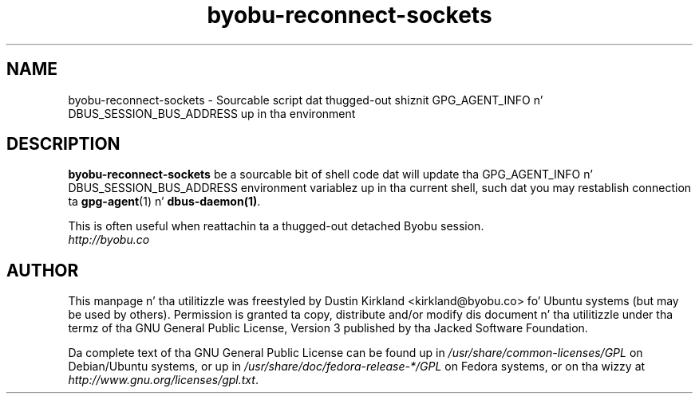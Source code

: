 .TH byobu-reconnect-sockets 1 "7 Dec 2009" byobu "byobu"
.SH NAME
byobu\-reconnect\-sockets \- Sourcable script dat thugged-out shiznit GPG_AGENT_INFO n' DBUS_SESSION_BUS_ADDRESS up in tha environment

.SH DESCRIPTION
\fBbyobu\-reconnect\-sockets\fP be a sourcable bit of shell code dat will update tha GPG_AGENT_INFO n' DBUS_SESSION_BUS_ADDRESS environment variablez up in tha current shell, such dat you may restablish connection ta \fBgpg\-agent\fP(1) n' \fBdbus\-daemon(1)\fP.

This is often useful when reattachin ta a thugged-out detached Byobu session.

.TP
\fIhttp://byobu.co\fP
.PD

.SH AUTHOR
This manpage n' tha utilitizzle was freestyled by Dustin Kirkland <kirkland@byobu.co> fo' Ubuntu systems (but may be used by others).  Permission is granted ta copy, distribute and/or modify dis document n' tha utilitizzle under tha termz of tha GNU General Public License, Version 3 published by tha Jacked Software Foundation.

Da complete text of tha GNU General Public License can be found up in \fI/usr/share/common-licenses/GPL\fP on Debian/Ubuntu systems, or up in \fI/usr/share/doc/fedora-release-*/GPL\fP on Fedora systems, or on tha wizzy at \fIhttp://www.gnu.org/licenses/gpl.txt\fP.
